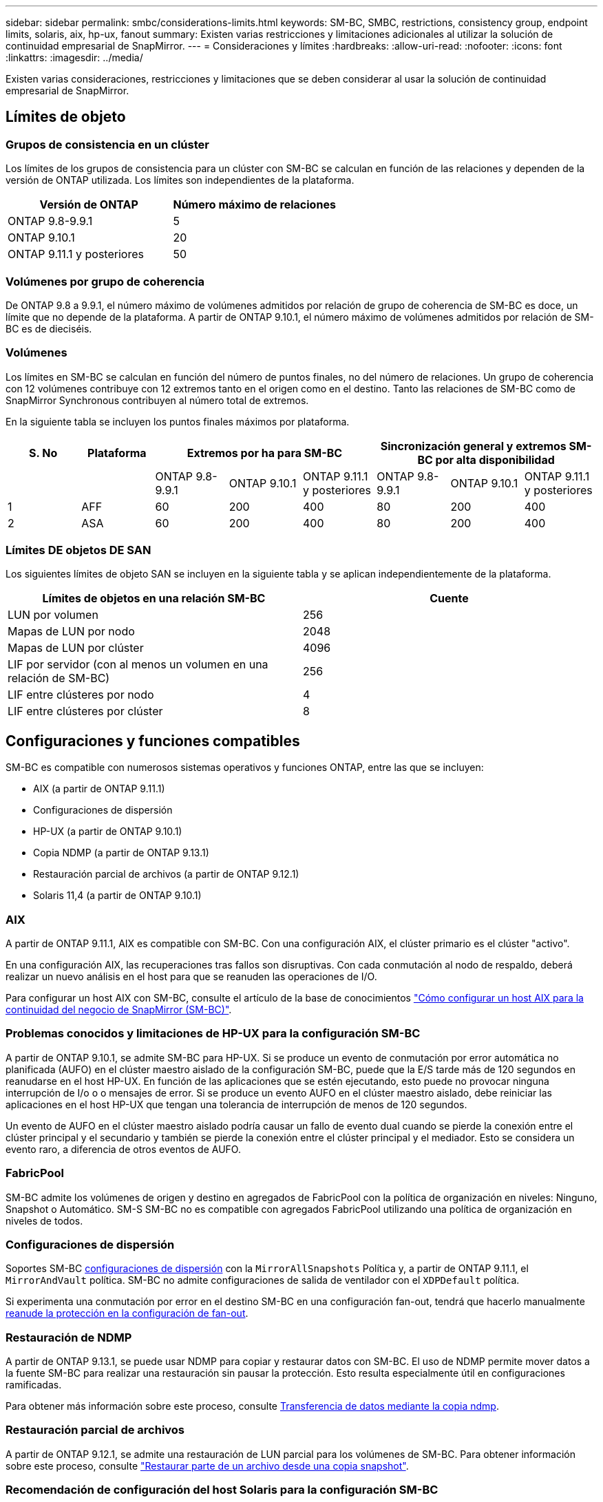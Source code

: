 ---
sidebar: sidebar 
permalink: smbc/considerations-limits.html 
keywords: SM-BC, SMBC, restrictions, consistency group, endpoint limits, solaris, aix, hp-ux, fanout 
summary: Existen varias restricciones y limitaciones adicionales al utilizar la solución de continuidad empresarial de SnapMirror. 
---
= Consideraciones y límites
:hardbreaks:
:allow-uri-read: 
:nofooter: 
:icons: font
:linkattrs: 
:imagesdir: ../media/


[role="lead"]
Existen varias consideraciones, restricciones y limitaciones que se deben considerar al usar la solución de continuidad empresarial de SnapMirror.



== Límites de objeto



=== Grupos de consistencia en un clúster

Los límites de los grupos de consistencia para un clúster con SM-BC se calculan en función de las relaciones y dependen de la versión de ONTAP utilizada. Los límites son independientes de la plataforma.

|===
| Versión de ONTAP | Número máximo de relaciones 


| ONTAP 9.8-9.9.1 | 5 


| ONTAP 9.10.1 | 20 


| ONTAP 9.11.1 y posteriores | 50 
|===


=== Volúmenes por grupo de coherencia

De ONTAP 9.8 a 9.9.1, el número máximo de volúmenes admitidos por relación de grupo de coherencia de SM-BC es doce, un límite que no depende de la plataforma. A partir de ONTAP 9.10.1, el número máximo de volúmenes admitidos por relación de SM-BC es de dieciséis.



=== Volúmenes

Los límites en SM-BC se calculan en función del número de puntos finales, no del número de relaciones. Un grupo de coherencia con 12 volúmenes contribuye con 12 extremos tanto en el origen como en el destino. Tanto las relaciones de SM-BC como de SnapMirror Synchronous contribuyen al número total de extremos.

En la siguiente tabla se incluyen los puntos finales máximos por plataforma.

|===
| S. No | Plataforma 3+| Extremos por ha para SM-BC 3+| Sincronización general y extremos SM-BC por alta disponibilidad 


|  |  | ONTAP 9.8-9.9.1 | ONTAP 9.10.1 | ONTAP 9.11.1 y posteriores | ONTAP 9.8-9.9.1 | ONTAP 9.10.1 | ONTAP 9.11.1 y posteriores 


| 1 | AFF | 60 | 200 | 400 | 80 | 200 | 400 


| 2 | ASA | 60 | 200 | 400 | 80 | 200 | 400 
|===


=== Límites DE objetos DE SAN

Los siguientes límites de objeto SAN se incluyen en la siguiente tabla y se aplican independientemente de la plataforma.

|===
| Límites de objetos en una relación SM-BC | Cuente 


| LUN por volumen | 256 


| Mapas de LUN por nodo | 2048 


| Mapas de LUN por clúster | 4096 


| LIF por servidor (con al menos un volumen en una relación de SM-BC) | 256 


| LIF entre clústeres por nodo | 4 


| LIF entre clústeres por clúster | 8 
|===


== Configuraciones y funciones compatibles

SM-BC es compatible con numerosos sistemas operativos y funciones ONTAP, entre las que se incluyen:

* AIX (a partir de ONTAP 9.11.1)
* Configuraciones de dispersión
* HP-UX (a partir de ONTAP 9.10.1)
* Copia NDMP (a partir de ONTAP 9.13.1)
* Restauración parcial de archivos (a partir de ONTAP 9.12.1)
* Solaris 11,4 (a partir de ONTAP 9.10.1)




=== AIX

A partir de ONTAP 9.11.1, AIX es compatible con SM-BC. Con una configuración AIX, el clúster primario es el clúster "activo".

En una configuración AIX, las recuperaciones tras fallos son disruptivas. Con cada conmutación al nodo de respaldo, deberá realizar un nuevo análisis en el host para que se reanuden las operaciones de I/O.

Para configurar un host AIX con SM-BC, consulte el artículo de la base de conocimientos link:https://kb.netapp.com/Advice_and_Troubleshooting/Data_Protection_and_Security/SnapMirror/How_to_configure_an_AIX_host_for_SnapMirror_Business_Continuity_(SM-BC)["Cómo configurar un host AIX para la continuidad del negocio de SnapMirror (SM-BC)"].



=== Problemas conocidos y limitaciones de HP-UX para la configuración SM-BC

A partir de ONTAP 9.10.1, se admite SM-BC para HP-UX. Si se produce un evento de conmutación por error automática no planificada (AUFO) en el clúster maestro aislado de la configuración SM-BC, puede que la E/S tarde más de 120 segundos en reanudarse en el host HP-UX. En función de las aplicaciones que se estén ejecutando, esto puede no provocar ninguna interrupción de I/o o o mensajes de error. Si se produce un evento AUFO en el clúster maestro aislado, debe reiniciar las aplicaciones en el host HP-UX que tengan una tolerancia de interrupción de menos de 120 segundos.

Un evento de AUFO en el clúster maestro aislado podría causar un fallo de evento dual cuando se pierde la conexión entre el clúster principal y el secundario y también se pierde la conexión entre el clúster principal y el mediador. Esto se considera un evento raro, a diferencia de otros eventos de AUFO.



=== FabricPool

SM-BC admite los volúmenes de origen y destino en agregados de FabricPool con la política de organización en niveles: Ninguno, Snapshot o Automático. SM-S SM-BC no es compatible con agregados FabricPool utilizando una política de organización en niveles de todos.



=== Configuraciones de dispersión

Soportes SM-BC xref:../data-protection/supported-deployment-config-concept.html[configuraciones de dispersión] con la `MirrorAllSnapshots` Política y, a partir de ONTAP 9.11.1, el `MirrorAndVault` política. SM-BC no admite configuraciones de salida de ventilador con el `XDPDefault` política.

Si experimenta una conmutación por error en el destino SM-BC en una configuración fan-out, tendrá que hacerlo manualmente xref:resume-protection-fan-out-configuration.html[reanude la protección en la configuración de fan-out].



=== Restauración de NDMP

A partir de ONTAP 9.13.1, se puede usar NDMP para copiar y restaurar datos con SM-BC. El uso de NDMP permite mover datos a la fuente SM-BC para realizar una restauración sin pausar la protección. Esto resulta especialmente útil en configuraciones ramificadas.

Para obtener más información sobre este proceso, consulte xref:../tape-backup/transfer-data-ndmpcopy-task.html[Transferencia de datos mediante la copia ndmp].



=== Restauración parcial de archivos

A partir de ONTAP 9.12.1, se admite una restauración de LUN parcial para los volúmenes de SM-BC. Para obtener información sobre este proceso, consulte link:../data-protection/restore-part-file-snapshot-task.html["Restaurar parte de un archivo desde una copia snapshot"].



=== Recomendación de configuración del host Solaris para la configuración SM-BC

A partir de ONTAP 9.10.1, SM-BC admite Solaris 11.4. Para asegurarse de que las aplicaciones cliente Solaris no son disruptivas cuando se produce una conmutación por error de sitio no planificada en un entorno SM-BC, debe configurar el host Solaris 11.4 con el `f_tpgs` parámetro.

Siga estos pasos para configurar el parámetro override:

. Crear archivo de configuración `/etc/driver/drv/scsi_vhci.conf` Con una entrada similar a la siguiente para el tipo de almacenamiento NetApp conectado al host:
+
[listing]
----
scsi-vhci-failover-override =
"NETAPP  LUN","f_tpgs"
----
. Uso `devprop` y.. `mdb` comandos para comprobar que la anulación se ha aplicado correctamente:
+
[listing]
----
root@host-A:~# devprop -v -n /scsi_vhci scsi-vhci-failover-override scsi-vhci-failover-override=NETAPP  LUN + f_tpgs
root@host-A:~# echo "*scsi_vhci_dip::print -x struct dev_info devi_child | ::list struct dev_info devi_sibling| ::print struct dev_info devi_mdi_client| ::print mdi_client_t ct_vprivate| ::print struct scsi_vhci_lun svl_lun_wwn svl_fops_name"| mdb -k`
----
+
[listing]
----
svl_lun_wwn = 0xa002a1c8960 "600a098038313477543f524539787938"
svl_fops_name = 0xa00298d69e0 "conf f_tpgs"
----



NOTE: `conf` se añadirá a la `svl_fops_name` cuando un `scsi-vhci-failover-override` se ha aplicado. Para obtener información adicional y los cambios recomendados en la configuración predeterminada, consulte el artículo de la base de conocimientos de NetApp https://kb.netapp.com/Advice_and_Troubleshooting/Data_Protection_and_Security/SnapMirror/Solaris_Host_support_recommended_settings_in_SnapMirror_Business_Continuity_(SM-BC)_configuration["Ajustes recomendados para el soporte de host Solaris en la configuración de continuidad empresarial de SnapMirror (SM-BC)"].
